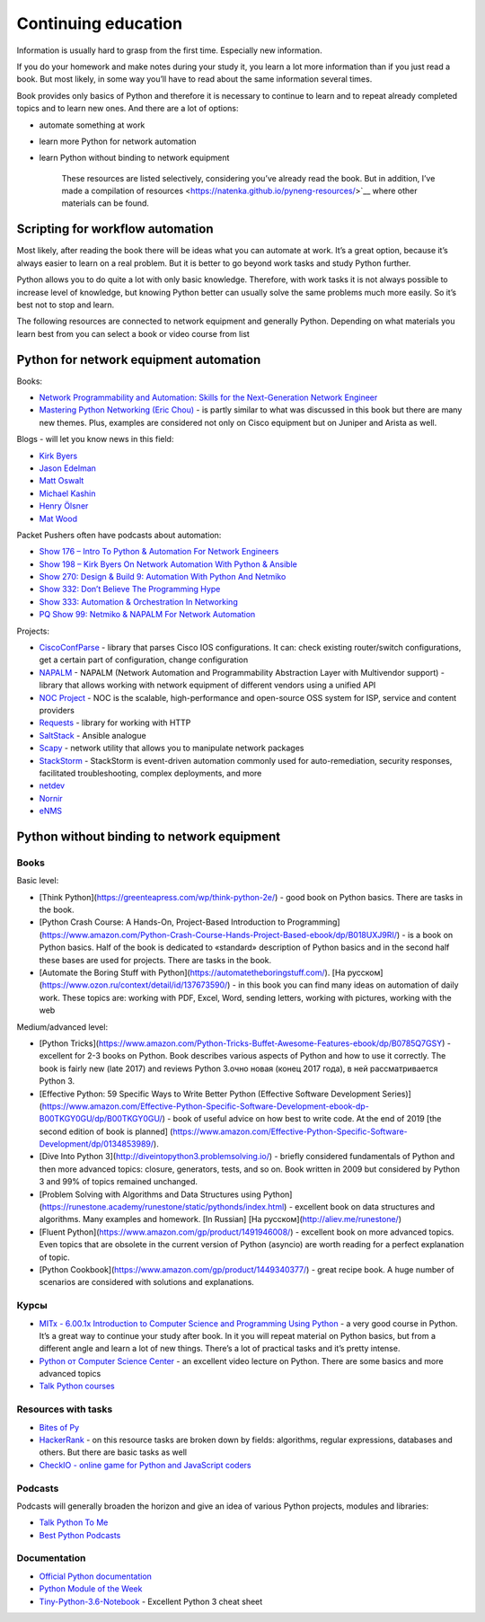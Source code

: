 Continuing education
====================

Information is usually hard to grasp from the first time. Especially new information.

If you do your homework and make notes during your study it, you learn a lot more information than if you just read a book. But most likely, in some way you’ll have to read about the same information several times.

Book provides only basics of Python and therefore it is necessary to continue to learn and to repeat already completed topics and to learn new ones. And there are a lot of options:

-  automate something at work
-  learn more Python for network automation
-  learn Python without binding to network equipment

    These resources are listed selectively, considering you’ve already read the book. But in addition, I’ve made a compilation of resources  <https://natenka.github.io/pyneng-resources/>`__ where other materials can be found.

Scripting for workflow automation
------------------------------------------------------

Most likely, after reading the book there will be ideas what you can automate at work. It’s a great option, because it’s always easier to learn on a real problem. But it is better to go beyond work tasks and study Python further.

Python allows you to do quite a lot with only basic knowledge. Therefore, with work tasks it is not always possible to increase level of knowledge, but knowing Python better can usually solve the same problems much more easily. So it’s best not to stop and learn.

The following resources are connected to network equipment and generally Python. Depending on what materials you learn best from you can select a book or video course from list

Python for network equipment automation
-------------------------------------------------------

Books:

-  `Network Programmability and Automation: Skills for the
   Next-Generation Network
   Engineer <https://www.amazon.com/Network-Programmability-Automation-Next-Generation-Engineer/dp/1491931256>`__
-  `Mastering Python Networking (Eric
   Chou) <https://www.packtpub.com/networking-and-servers/mastering-python-networking>`__
   - is partly similar to what was discussed in this book but there are many new themes. Plus, examples are considered not only on Cisco equipment but on Juniper and Arista as well.   

Blogs - will let you know news in this field:

-  `Kirk Byers <https://pynet.twb-tech.com/>`__
-  `Jason Edelman <http://jedelman.com/>`__
-  `Matt Oswalt <https://keepingitclassless.net/>`__
-  `Michael Kashin <http://networkop.co.uk/>`__
-  `Henry Ölsner <https://codingnetworker.com/>`__
-  `Mat Wood <https://thepacketgeek.com/>`__

Packet Pushers often have podcasts about automation:

-  `Show 176 – Intro To Python & Automation For Network
   Engineers <http://packetpushers.net/podcast/podcasts/show-176-intro-to-python-automation-for-network-engineers/>`__
-  `Show 198 – Kirk Byers On Network Automation With Python &
   Ansible <http://packetpushers.net/podcast/podcasts/show-198-kirk-byers-network-automation-python-ansible/>`__
-  `Show 270: Design & Build 9: Automation With Python And
   Netmiko <http://packetpushers.net/podcast/podcasts/show-270-design-build-9-automation-python-netmiko/>`__
-  `Show 332: Don’t Believe The Programming
   Hype <http://packetpushers.net/podcast/podcasts/show-332-dont-believe-programming-hype/>`__
-  `Show 333: Automation & Orchestration In
   Networking <http://packetpushers.net/podcast/podcasts/show-333-orchestration-vs-automation/>`__
-  `PQ Show 99: Netmiko & NAPALM For Network
   Automation <http://packetpushers.net/podcast/podcasts/pq-show-99-netmiko-napalm-network-automation/>`__

Projects:

-  `CiscoConfParse <https://github.com/mpenning/ciscoconfparse>`__ -
   library that parses Cisco IOS configurations. It can: check existing router/switch configurations, get a certain part of configuration, change configuration
-  `NAPALM <https://github.com/napalm-automation/napalm>`__ - NAPALM
   (Network Automation and Programmability Abstraction Layer with
   Multivendor support) - library that allows working with network equipment of different vendors using a unified API
-  `NOC Project <https://getnoc.com/>`__ - NOC is
   the scalable, high-performance and open-source OSS system for ISP,
   service and content providers
-  `Requests <https://github.com/kennethreitz/requests>`__ - library for working with HTTP
-  `SaltStack <https://saltstack.com/>`__ - Ansible analogue
-  `Scapy <https://github.com/secdev/scapy>`__ - network utility that allows you to manipulate network packages
-  `StackStorm <https://stackstorm.com/>`__ - StackStorm is event-driven
   automation commonly used for auto-remediation, security responses,
   facilitated troubleshooting, complex deployments, and more
-  `netdev <https://github.com/selfuryon/netdev>`__
-  `Nornir <https://github.com/nornir-automation/nornir>`__
-  `eNMS <https://github.com/afourmy/eNMS>`__

Python without binding to network equipment
-------------------------------------------

Books
~~~~~

Basic level:

* [Think Python](https://greenteapress.com/wp/think-python-2e/) - good book on Python basics. There are tasks in the book.
* [Python Crash Course: A Hands-On, Project-Based Introduction to Programming](https://www.amazon.com/Python-Crash-Course-Hands-Project-Based-ebook/dp/B018UXJ9RI/) - is a book on Python basics. Half of the book is dedicated to «standard» description of Python basics and in the second half these bases are used for projects. There are tasks in the book.
* [Automate the Boring Stuff with Python](https://automatetheboringstuff.com/). [На русском](https://www.ozon.ru/context/detail/id/137673590/) -  in this book you can find many ideas on automation of daily work. These topics are: working with PDF, Excel, Word, sending letters, working with pictures, working with the web


Medium/advanced level:

* [Python Tricks](https://www.amazon.com/Python-Tricks-Buffet-Awesome-Features-ebook/dp/B0785Q7GSY) - excellent for 2-3 books on Python. Book describes various aspects of Python and how to use it correctly. The book is fairly new (late 2017) and reviews Python 3.очно новая (конец 2017 года), в ней рассматривается Python 3.
* [Effective Python: 59 Specific Ways to Write Better Python (Effective Software Development Series)](https://www.amazon.com/Effective-Python-Specific-Software-Development-ebook-dp-B00TKGY0GU/dp/B00TKGY0GU/) - book of useful advice on how best to write code. At the end of 2019 [the second edition of book is planned] (https://www.amazon.com/Effective-Python-Specific-Software-Development/dp/0134853989/).
* [Dive Into Python 3](http://diveintopython3.problemsolving.io/) - briefly considered fundamentals of Python and then more advanced topics: closure, generators, tests, and so on. Book written in 2009 but considered by Python 3 and 99% of topics remained unchanged.
* [Problem Solving with Algorithms and Data Structures using Python](https://runestone.academy/runestone/static/pythonds/index.html) - excellent book on data structures and algorithms. Many examples and homework. [In Russian] [На русском](http://aliev.me/runestone/)
* [Fluent Python](https://www.amazon.com/gp/product/1491946008/) -  excellent book on more advanced topics. Even topics that are obsolete in the current version of Python (asyncio) are worth reading for a perfect explanation of topic.
* [Python Cookbook](https://www.amazon.com/gp/product/1449340377/) - great recipe book. A huge number of scenarios are considered with solutions and explanations.


Курсы
~~~~~~

-  `MITx - 6.00.1x Introduction to Computer Science and Programming
   Using
   Python <https://www.edx.org/course/introduction-computer-science-mitx-6-00-1x-9>`__
   - a very good course in Python. It’s a great way to continue your study after book. In it you will repeat material on Python basics, but from a different angle and learn a lot of new things. There’s a lot of practical tasks and it’s pretty intense.
-  `Python от Computer Science
   Center <https://www.youtube.com/playlist?list=PLlb7e2G7aSpTTNp7HBYzCBByaE1h54ruW>`__
   - an excellent video lecture on Python. There are some basics and more advanced topics
-  `Talk Python courses <https://training.talkpython.fm/courses/all>`__

Resources with tasks
~~~~~~~~~~~~~~~~

-  `Bites of Py <https://codechalleng.es/bites/>`__
-  `HackerRank <https://www.hackerrank.com/>`__ - on this resource tasks are broken down by fields: algorithms, regular expressions, databases and others. But there are basic tasks as well
-  `CheckIO - online game for Python and JavaScript
   coders <https://checkio.org/>`__

Podcasts
~~~~~~~~

Podcasts will generally broaden the horizon and give an idea of various Python projects, modules and libraries:

-  `Talk Python To Me <https://talkpython.fm/>`__
-  `Best Python
   Podcasts <https://www.fullstackpython.com/best-python-podcasts.html>`__

Documentation
~~~~~~~~~~~~

-  `Official Python documentation <https://docs.python.org/3/index.html>`__
-  `Python Module of the Week <https://pymotw.com/3/index.html>`__
-  `Tiny-Python-3.6-Notebook <https://github.com/mattharrison/Tiny-Python-3.6-Notebook/blob/master/python.rst>`__
   - Excellent Python 3 cheat sheet

